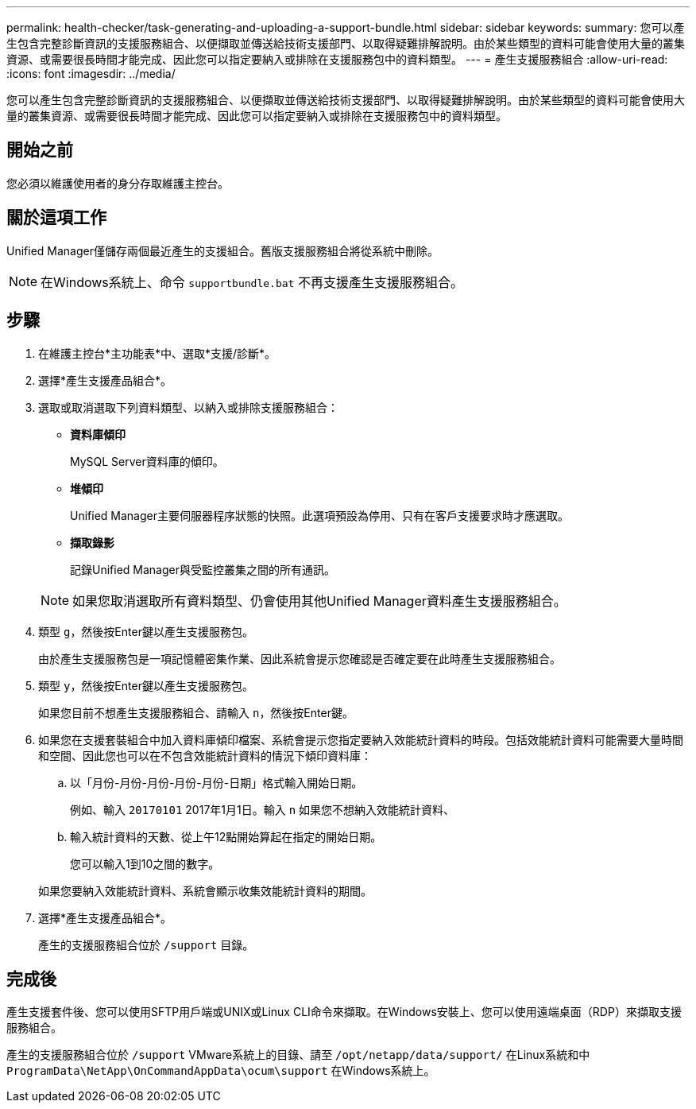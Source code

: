 ---
permalink: health-checker/task-generating-and-uploading-a-support-bundle.html 
sidebar: sidebar 
keywords:  
summary: 您可以產生包含完整診斷資訊的支援服務組合、以便擷取並傳送給技術支援部門、以取得疑難排解說明。由於某些類型的資料可能會使用大量的叢集資源、或需要很長時間才能完成、因此您可以指定要納入或排除在支援服務包中的資料類型。 
---
= 產生支援服務組合
:allow-uri-read: 
:icons: font
:imagesdir: ../media/


[role="lead"]
您可以產生包含完整診斷資訊的支援服務組合、以便擷取並傳送給技術支援部門、以取得疑難排解說明。由於某些類型的資料可能會使用大量的叢集資源、或需要很長時間才能完成、因此您可以指定要納入或排除在支援服務包中的資料類型。



== 開始之前

您必須以維護使用者的身分存取維護主控台。



== 關於這項工作

Unified Manager僅儲存兩個最近產生的支援組合。舊版支援服務組合將從系統中刪除。

[NOTE]
====
在Windows系統上、命令 `supportbundle.bat` 不再支援產生支援服務組合。

====


== 步驟

. 在維護主控台*主功能表*中、選取*支援/診斷*。
. 選擇*產生支援產品組合*。
. 選取或取消選取下列資料類型、以納入或排除支援服務組合：
+
** *資料庫傾印*
+
MySQL Server資料庫的傾印。

** *堆傾印*
+
Unified Manager主要伺服器程序狀態的快照。此選項預設為停用、只有在客戶支援要求時才應選取。

** *擷取錄影*
+
記錄Unified Manager與受監控叢集之間的所有通訊。



+
[NOTE]
====
如果您取消選取所有資料類型、仍會使用其他Unified Manager資料產生支援服務組合。

====
. 類型 `g`，然後按Enter鍵以產生支援服務包。
+
由於產生支援服務包是一項記憶體密集作業、因此系統會提示您確認是否確定要在此時產生支援服務組合。

. 類型 `y`，然後按Enter鍵以產生支援服務包。
+
如果您目前不想產生支援服務組合、請輸入 `n`，然後按Enter鍵。

. 如果您在支援套裝組合中加入資料庫傾印檔案、系統會提示您指定要納入效能統計資料的時段。包括效能統計資料可能需要大量時間和空間、因此您也可以在不包含效能統計資料的情況下傾印資料庫：
+
.. 以「月份-月份-月份-月份-月份-日期」格式輸入開始日期。
+
例如、輸入 `20170101` 2017年1月1日。輸入 `n` 如果您不想納入效能統計資料、

.. 輸入統計資料的天數、從上午12點開始算起在指定的開始日期。
+
您可以輸入1到10之間的數字。



+
如果您要納入效能統計資料、系統會顯示收集效能統計資料的期間。

. 選擇*產生支援產品組合*。
+
產生的支援服務組合位於 `/support` 目錄。





== 完成後

產生支援套件後、您可以使用SFTP用戶端或UNIX或Linux CLI命令來擷取。在Windows安裝上、您可以使用遠端桌面（RDP）來擷取支援服務組合。

產生的支援服務組合位於 `/support` VMware系統上的目錄、請至 `/opt/netapp/data/support/` 在Linux系統和中 `ProgramData\NetApp\OnCommandAppData\ocum\support` 在Windows系統上。
